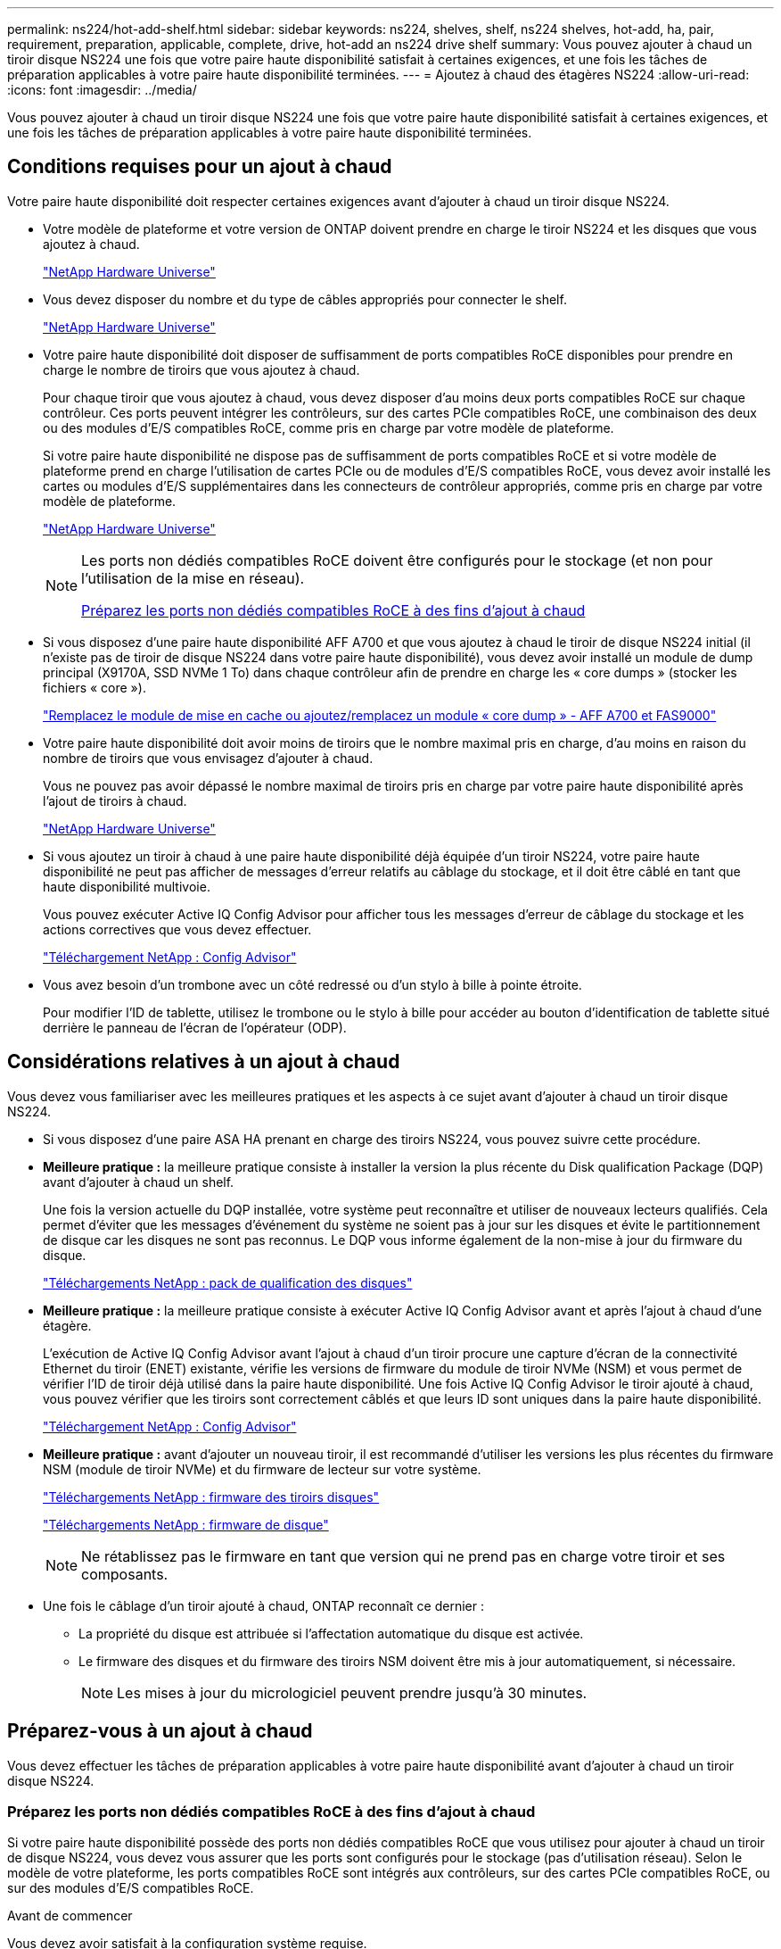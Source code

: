 ---
permalink: ns224/hot-add-shelf.html 
sidebar: sidebar 
keywords: ns224, shelves, shelf, ns224 shelves, hot-add, ha, pair, requirement, preparation, applicable, complete, drive, hot-add an ns224 drive shelf 
summary: Vous pouvez ajouter à chaud un tiroir disque NS224 une fois que votre paire haute disponibilité satisfait à certaines exigences, et une fois les tâches de préparation applicables à votre paire haute disponibilité terminées. 
---
= Ajoutez à chaud des étagères NS224
:allow-uri-read: 
:icons: font
:imagesdir: ../media/


[role="lead"]
Vous pouvez ajouter à chaud un tiroir disque NS224 une fois que votre paire haute disponibilité satisfait à certaines exigences, et une fois les tâches de préparation applicables à votre paire haute disponibilité terminées.



== Conditions requises pour un ajout à chaud

[role="lead"]
Votre paire haute disponibilité doit respecter certaines exigences avant d'ajouter à chaud un tiroir disque NS224.

* Votre modèle de plateforme et votre version de ONTAP doivent prendre en charge le tiroir NS224 et les disques que vous ajoutez à chaud.
+
https://hwu.netapp.com["NetApp Hardware Universe"^]

* Vous devez disposer du nombre et du type de câbles appropriés pour connecter le shelf.
+
https://hwu.netapp.com["NetApp Hardware Universe"^]

* Votre paire haute disponibilité doit disposer de suffisamment de ports compatibles RoCE disponibles pour prendre en charge le nombre de tiroirs que vous ajoutez à chaud.
+
Pour chaque tiroir que vous ajoutez à chaud, vous devez disposer d'au moins deux ports compatibles RoCE sur chaque contrôleur. Ces ports peuvent intégrer les contrôleurs, sur des cartes PCIe compatibles RoCE, une combinaison des deux ou des modules d'E/S compatibles RoCE, comme pris en charge par votre modèle de plateforme.

+
Si votre paire haute disponibilité ne dispose pas de suffisamment de ports compatibles RoCE et si votre modèle de plateforme prend en charge l'utilisation de cartes PCIe ou de modules d'E/S compatibles RoCE, vous devez avoir installé les cartes ou modules d'E/S supplémentaires dans les connecteurs de contrôleur appropriés, comme pris en charge par votre modèle de plateforme.

+
https://hwu.netapp.com["NetApp Hardware Universe"^]

+
[NOTE]
====
Les ports non dédiés compatibles RoCE doivent être configurés pour le stockage (et non pour l'utilisation de la mise en réseau).

<<Préparez les ports non dédiés compatibles RoCE à des fins d'ajout à chaud>>

====
* Si vous disposez d'une paire haute disponibilité AFF A700 et que vous ajoutez à chaud le tiroir de disque NS224 initial (il n'existe pas de tiroir de disque NS224 dans votre paire haute disponibilité), vous devez avoir installé un module de dump principal (X9170A, SSD NVMe 1 To) dans chaque contrôleur afin de prendre en charge les « core dumps » (stocker les fichiers « core »).
+
link:../fas9000/caching-module-and-core-dump-module-replace.html["Remplacez le module de mise en cache ou ajoutez/remplacez un module « core dump » - AFF A700 et FAS9000"^]

* Votre paire haute disponibilité doit avoir moins de tiroirs que le nombre maximal pris en charge, d'au moins en raison du nombre de tiroirs que vous envisagez d'ajouter à chaud.
+
Vous ne pouvez pas avoir dépassé le nombre maximal de tiroirs pris en charge par votre paire haute disponibilité après l'ajout de tiroirs à chaud.

+
https://hwu.netapp.com["NetApp Hardware Universe"^]

* Si vous ajoutez un tiroir à chaud à une paire haute disponibilité déjà équipée d'un tiroir NS224, votre paire haute disponibilité ne peut pas afficher de messages d'erreur relatifs au câblage du stockage, et il doit être câblé en tant que haute disponibilité multivoie.
+
Vous pouvez exécuter Active IQ Config Advisor pour afficher tous les messages d'erreur de câblage du stockage et les actions correctives que vous devez effectuer.

+
https://mysupport.netapp.com/site/tools/tool-eula/activeiq-configadvisor["Téléchargement NetApp : Config Advisor"^]

* Vous avez besoin d'un trombone avec un côté redressé ou d'un stylo à bille à pointe étroite.
+
Pour modifier l'ID de tablette, utilisez le trombone ou le stylo à bille pour accéder au bouton d'identification de tablette situé derrière le panneau de l'écran de l'opérateur (ODP).





== Considérations relatives à un ajout à chaud

[role="lead"]
Vous devez vous familiariser avec les meilleures pratiques et les aspects à ce sujet avant d'ajouter à chaud un tiroir disque NS224.

* Si vous disposez d'une paire ASA HA prenant en charge des tiroirs NS224, vous pouvez suivre cette procédure.
* *Meilleure pratique :* la meilleure pratique consiste à installer la version la plus récente du Disk qualification Package (DQP) avant d'ajouter à chaud un shelf.
+
Une fois la version actuelle du DQP installée, votre système peut reconnaître et utiliser de nouveaux lecteurs qualifiés. Cela permet d'éviter que les messages d'événement du système ne soient pas à jour sur les disques et évite le partitionnement de disque car les disques ne sont pas reconnus. Le DQP vous informe également de la non-mise à jour du firmware du disque.

+
https://mysupport.netapp.com/site/downloads/firmware/disk-drive-firmware/download/DISKQUAL/ALL/qual_devices.zip["Téléchargements NetApp : pack de qualification des disques"^]

* *Meilleure pratique :* la meilleure pratique consiste à exécuter Active IQ Config Advisor avant et après l'ajout à chaud d'une étagère.
+
L'exécution de Active IQ Config Advisor avant l'ajout à chaud d'un tiroir procure une capture d'écran de la connectivité Ethernet du tiroir (ENET) existante, vérifie les versions de firmware du module de tiroir NVMe (NSM) et vous permet de vérifier l'ID de tiroir déjà utilisé dans la paire haute disponibilité. Une fois Active IQ Config Advisor le tiroir ajouté à chaud, vous pouvez vérifier que les tiroirs sont correctement câblés et que leurs ID sont uniques dans la paire haute disponibilité.

+
https://mysupport.netapp.com/site/tools/tool-eula/activeiq-configadvisor["Téléchargement NetApp : Config Advisor"^]

* *Meilleure pratique :* avant d'ajouter un nouveau tiroir, il est recommandé d'utiliser les versions les plus récentes du firmware NSM (module de tiroir NVMe) et du firmware de lecteur sur votre système.
+
https://mysupport.netapp.com/site/downloads/firmware/disk-shelf-firmware["Téléchargements NetApp : firmware des tiroirs disques"^]

+
https://mysupport.netapp.com/site/downloads/firmware/disk-drive-firmware["Téléchargements NetApp : firmware de disque"^]

+

NOTE: Ne rétablissez pas le firmware en tant que version qui ne prend pas en charge votre tiroir et ses composants.

* Une fois le câblage d'un tiroir ajouté à chaud, ONTAP reconnaît ce dernier :
+
** La propriété du disque est attribuée si l'affectation automatique du disque est activée.
** Le firmware des disques et du firmware des tiroirs NSM doivent être mis à jour automatiquement, si nécessaire.
+

NOTE: Les mises à jour du micrologiciel peuvent prendre jusqu'à 30 minutes.







== Préparez-vous à un ajout à chaud

[role="lead"]
Vous devez effectuer les tâches de préparation applicables à votre paire haute disponibilité avant d'ajouter à chaud un tiroir disque NS224.



=== Préparez les ports non dédiés compatibles RoCE à des fins d'ajout à chaud

Si votre paire haute disponibilité possède des ports non dédiés compatibles RoCE que vous utilisez pour ajouter à chaud un tiroir de disque NS224, vous devez vous assurer que les ports sont configurés pour le stockage (pas d'utilisation réseau). Selon le modèle de votre plateforme, les ports compatibles RoCE sont intégrés aux contrôleurs, sur des cartes PCIe compatibles RoCE, ou sur des modules d'E/S compatibles RoCE.

.Avant de commencer
Vous devez avoir satisfait à la configuration système requise.

<<Conditions requises pour un ajout à chaud>>

.Description de la tâche
* Pour certains modèles de plateforme, lorsqu'une carte PCIe compatible RoCE ou un module d'E/S est installé dans un slot pris en charge sur un contrôleur, les ports par défaut sont automatiquement utilisés pour le stockage (au lieu de la mise en réseau). Cependant, il est recommandé de suivre cette procédure pour vérifier que les ports compatibles RoCE sont configurés pour le stockage.
* Si vous déterminez que les ports non dédiés compatibles RoCE dans votre paire haute disponibilité ne sont pas configurés pour l'utilisation du stockage, il s'agit d'une procédure de configuration sans interruption.
+

NOTE: Si votre paire haute disponibilité exécute une version de ONTAP 9.6, vous devez redémarrer les contrôleurs, un à la fois.

+

NOTE: Si votre paire haute disponibilité exécute ONTAP 9.7 ou version ultérieure, vous n'avez pas besoin de redémarrer les contrôleurs, sauf si un ou les deux contrôleurs sont en mode de maintenance. Cette procédure suppose que ni le contrôleur n'est en mode de maintenance.



.Étapes
. Vérifier si les ports non dédiés de la paire haute disponibilité sont configurés pour l'utilisation du stockage : `storage port show`
+
Vous pouvez saisir la commande sur un ou deux modules de contrôleur.

+
Si votre paire haute disponibilité exécute ONTAP 9.8 ou une version ultérieure, les ports non dédiés s'affichent `storage` dans le `Mode` colonne.

+
Si votre paire haute disponibilité exécute ONTAP 9.7 ou 9.6, les ports non dédiés qui s'affichent `false` dans le `Is Dedicated?` s'affiche également `enabled` dans le `State` colonne.

. Si les ports non dédiés sont configurés pour le stockage, cette procédure est effectuée.
+
Sinon, vous devez configurer les ports en effectuant les étapes 3 à 6.

+
[NOTE]
====
Lorsque les ports non dédiés ne sont pas configurés pour l'utilisation du stockage, la sortie de la commande affiche les éléments suivants :

Si votre paire haute disponibilité exécute ONTAP 9.8 ou une version ultérieure, les ports non dédiés s'affichent `network` dans le `Mode` colonne.

Si votre paire haute disponibilité exécute ONTAP 9.7 ou 9.6, les ports non dédiés qui s'affichent `false` dans le `Is Dedicated?`` s'affiche également `disabled` dans le `State` colonne.

====
. Configurer les ports non dédiés pour l'utilisation du stockage sur l'un des modules de contrôleur :
+
Vous devez répéter la commande applicable pour chaque port que vous configurez.

+
[cols="1,3"]
|===
| Si votre paire haute disponibilité est en cours d'exécution... | Alors... 


 a| 
ONTAP 9.8 ou version ultérieure
 a| 
`storage port modify -node node name -port port name -mode storage`



 a| 
ONTAP 9.7 ou 9.6
 a| 
`storage port enable -node node name -port port name`

|===
. Si votre paire haute disponibilité exécute ONTAP 9.6, redémarrez le module de contrôleur afin que les modifications de port prennent effet : `system node reboot -node node name -reason reason for the reboot`
+
Dans le cas contraire, passez à l'étape suivante.

+

NOTE: Le redémarrage peut prendre jusqu'à 15 minutes.

. Répétez les étapes pour le second module de contrôleur :
+
[cols="1,3"]
|===
| Si votre paire haute disponibilité est en cours d'exécution... | Alors... 


 a| 
ONTAP 9.7 ou version ultérieure
 a| 
.. Répétez l'étape 3.
.. Passez à l'étape 6.




 a| 
ONTAP 9.6
 a| 
.. Répétez les étapes 3 et 4.
+

NOTE: Le premier contrôleur doit déjà avoir terminé son redémarrage.

.. Passez à l'étape 6.


|===
. Vérifier que les ports non dédiés des deux modules de contrôleur sont configurés pour le stockage : `storage port show`
+
Vous pouvez saisir la commande sur un ou deux modules de contrôleur.

+
Si votre paire haute disponibilité exécute ONTAP 9.8 ou une version ultérieure, les ports non dédiés s'affichent `storage` dans le `Mode` colonne.

+
Si votre paire haute disponibilité exécute ONTAP 9.7 ou 9.6, les ports non dédiés qui s'affichent `false` dans le `Is Dedicated?` s'affiche également `enabled` dans le `State` colonne.





=== Préparez une paire HA AFF A700, AFF A800 ou AFF A400 à chaud en ajoutant un second tiroir

Si vous disposez d'une paire haute disponibilité AFF A700, AFF A800 ou AFF A400 avec un tiroir de disque NS224 câblé à un ensemble de ports compatibles RoCE sur chaque contrôleur, vous devez le recâter (après avoir installé les cartes PCIe ou modules d'E/S supplémentaires compatibles RoCE). sur les deux ensembles de ports de chaque contrôleur, avant d'ajouter le second tiroir à chaud.

.Avant de commencer
* Vous devez avoir satisfait à la configuration système requise.
+
<<Conditions requises pour un ajout à chaud>>

* Vous devez avoir activé les ports sur les cartes PCIe compatibles RoCE ou les modules d'E/S que vous avez installés.
+
<<Préparez les ports non dédiés compatibles RoCE à des fins d'ajout à chaud>>



.Description de la tâche
* La désactivation des connexions des ports s'effectue sans interruption lorsque votre tiroir est doté d'une connectivité multivoie haute disponibilité.
+
Vous pouvez recâblage du premier tiroir dans les deux ensembles de ports de chaque contrôleur de sorte que, lorsque vous ajoutez le second tiroir à chaud, les deux tiroirs bénéficient d'une connectivité plus résiliente.

* Déplacez un câble à la fois afin de maintenir la connectivité au tiroir à tout moment au cours de cette procédure.


.Étapes
. Recâblage des connexions du tiroir existant entre les deux ensembles de ports de chaque contrôleur, selon le modèle de votre plateforme.
+

NOTE: Le déplacement d'un câble ne nécessite pas de temps d'attente entre le débranchement du câble d'un port et le branchement sur un autre port.

+
[cols="1,3"]
|===
| Si vous avez un... | Alors... 


 a| 
PAIRE HA AFF A700
 a| 

NOTE: Les sous-étapes supposent que le tiroir existant est câblé aux modules d'E/S compatibles RoCE dans le connecteur 3 de chaque contrôleur.

[NOTE]
====
Si nécessaire, vous pouvez faire référence aux schémas de câblage montrant un seul tiroir existant et le « tiroir » à tiroir « recâblage, dans une configuration à deux tiroirs ».

<<Connectez un tiroir à chaud pour une paire HA AFF A700>>

====
.. Sur le contrôleur A, déplacer le câble du connecteur 3, port b (e3b), vers le connecteur 7, port b (e7b).
.. Répétez le même déplacement de câble sur le contrôleur B.




 a| 
PAIRE HA AFF A800
 a| 

NOTE: Les sous-étapes supposent que le tiroir existant est câblé aux cartes PCIe compatibles RoCE dans le connecteur 5 de chaque contrôleur.

[NOTE]
====
Si nécessaire, vous pouvez faire référence aux schémas de câblage montrant un seul tiroir existant et le « tiroir » à tiroir « recâblage, dans une configuration à deux tiroirs ».

<<Connectez les câbles d'un tiroir d'extension à chaud pour une paire HA AFF A800>>

====
.. Sur le contrôleur A, déplacer le câble du connecteur 5 port b (e5b) vers le connecteur 3 port b (e3b).
.. Répétez le même déplacement de câble sur le contrôleur B.




 a| 
PAIRE HA AFF A400
 a| 
[NOTE]
====
Si nécessaire, vous pouvez faire référence aux schémas de câblage montrant un seul tiroir existant et le « tiroir » à tiroir « recâblage, dans une configuration à deux tiroirs ».

<<Connectez un tiroir d'extension à chaud pour une paire haute disponibilité AFF A400>>

====
.. Sur le contrôleur A, déplacer le câble du port e0d vers le connecteur 5 Port b (e5b).
.. Répétez le même déplacement de câble sur le contrôleur B.


|===
. Vérifier que le tiroir à tiroir à tiroir recâblé est correctement câblé.
+
Si des erreurs de câblage sont générées, suivez les actions correctives fournies.

+
https://mysupport.netapp.com/site/tools/tool-eula/activeiq-configadvisor["Téléchargement NetApp : Config Advisor"^]





=== Préparez-vous à attribuer manuellement la propriété du disque pour un ajout à chaud

Si vous attribuez manuellement la propriété du lecteur pour le tiroir de disque NS224 que vous ajoutez à chaud, vous devez désactiver l'affectation automatique du disque s'il est activé.

.Avant de commencer
Vous devez avoir satisfait à la configuration système requise.

<<Conditions requises pour un ajout à chaud>>

.Description de la tâche
Vous devez attribuer manuellement la propriété des disques si les disques du tiroir seront détenus par les deux modules de contrôleur dans la paire haute disponibilité.

.Étapes
. Vérifiez si l'affectation automatique des disques est activée : `storage disk option show`
+
Vous pouvez saisir la commande sur un ou deux modules de contrôleur.

+
Si l'affectation automatique de l'entraînement est activée, la sortie affiche `on` dans le `Auto Assign` colonne (pour chaque module de contrôleur).

. Si l'affectation automatique des disques est activée, désactivez-la : `storage disk option modify -node node_name -autoassign off`
+
Vous devez désactiver l'affectation automatique des disques sur les deux modules de contrôleur.





== Installez un tiroir disque pour un ajout à chaud

[role="lead"]
L'installation d'un nouveau tiroir de disque NS224 implique l'installation du tiroir dans un rack ou une armoire, le branchement des câbles d'alimentation (qui met automatiquement le tiroir sous tension), puis la configuration de l'ID de tiroir.

.Avant de commencer
* Vous devez avoir satisfait à la configuration système requise.
+
<<Conditions requises pour un ajout à chaud>>

* Vous devez avoir terminé les procédures de préparation applicables.
+
<<Préparez-vous à un ajout à chaud>>



.Étapes
. Installez le kit de montage sur rail fourni avec votre tiroir en utilisant la Flyer d'installation fourni avec le kit.
+

NOTE: Ne montez pas la tablette à bride.

. Installez et fixez le shelf sur les supports et le rack ou armoire en utilisant la brochure d'installation.
+

NOTE: Une tablette NS224 entièrement chargée peut peser jusqu'à 30.29 kg (66.78 lb) et doit être levée par deux personnes ou utiliser un relevage hydraulique. Évitez de retirer les composants des étagères (à l'avant ou à l'arrière du shelf) afin de réduire le poids des étagères car le poids des étagères ne sera pas équilibré.

. Branchez les cordons d'alimentation au tiroir, fixez-les à l'aide de la pièce de retenue du cordon d'alimentation, puis branchez les câbles d'alimentation à différentes sources d'alimentation pour assurer la résilience.
+
Une étagère se met sous tension lorsqu'elle est connectée à une source d'alimentation ; elle n'a pas de commutateurs d'alimentation. Lorsqu'elle fonctionne correctement, la LED bicolore d'un bloc d'alimentation s'allume en vert.

. Définissez l'ID du tiroir sur un nombre unique dans la paire HA :
+
Des instructions plus détaillées sont disponibles :

+
link:change-shelf-id.html["Modifiez l'ID de tiroir NS224"^]

+
.. Déposer le capuchon d'extrémité gauche et localiser le petit trou à droite des LED.
.. Insérez l'extrémité d'un trombone ou d'un outil similaire dans le petit trou pour atteindre le bouton d'identification de la tablette.
.. Appuyez sur le bouton et maintenez-le enfoncé (jusqu'à 15 secondes) jusqu'à ce que le premier chiffre de l'écran numérique clignote, puis relâchez le bouton.
+

NOTE: Si l'ID prend plus de 15 secondes pour clignoter, appuyez de nouveau sur le bouton et maintenez-le enfoncé, en veillant à l'appuyer complètement.

.. Appuyez sur le bouton et relâchez-le pour faire avancer le chiffre jusqu'à ce que vous atteiez le chiffre souhaité de 0 à 9.
.. Répétez les sous-étapes 4c et 4d pour définir le second numéro de l'ID de tablette.
+
Le chiffre peut clignoter pendant trois secondes au lieu de 15 secondes.

.. Appuyez sur le bouton et maintenez-le enfoncé jusqu'à ce que le second chiffre ne clignote plus.
+
Au bout de cinq secondes environ, les deux chiffres commencent à clignoter et le voyant orange s'allume sur le ODP.

.. Mettez le tiroir hors tension puis sous tension afin de valider l'ID.
+
Vous devez débrancher les deux cordons d'alimentation du shelf, attendre 10 secondes, puis les rebrancher.

+
Lorsque l'alimentation est rétablie, les LED bicolores s'allument en vert.







== Reliez un tiroir de disque pour un ajout à chaud

[role="lead"]
Vous connectez chaque tiroir de disque NS224 à chaud, de sorte que chaque tiroir possède deux connexions à chaque module de contrôleur de la paire haute disponibilité. En fonction du nombre de tiroirs que vous ajoutez à chaud et de votre modèle de plateforme, vous utilisez les ports compatibles RoCE sur les contrôleurs, sur les cartes PCIe compatibles RoCE, une combinaison des deux ou sur des modules d'E/S compatibles RoCE.



=== Considérations relatives au câblage d'un ajout à chaud

Se familiariser avec l'orientation correcte du connecteur de câble et l'emplacement et l'étiquetage des ports sur les modules de tiroir de lecteur NS224 peuvent être utiles avant de raccorder votre étagère à chaud.

* Les câbles sont insérés avec la languette de retrait du connecteur orientée vers le haut.
+
Lorsqu'un câble est inséré correctement, il s'enclenche.

+
Une fois que vous avez connecté les deux extrémités du câble, les LED vertes du tiroir et du port du contrôleur LNK s'allument. Si le voyant LNK d'un port ne s'allume pas, réinstallez le câble.

+
image::../media/oie_cable_pull_tab_up.png[tirer la languette du câble de l'oie vers le haut]

* Vous pouvez utiliser l'illustration suivante pour vous aider à identifier physiquement les ports NSM des tiroirs, e0a et e0b :
+
image::../media/drw_ns224_back_ports.png[ports arrière drw ns224]





=== Reliez un tiroir à chaud pour une paire haute disponibilité AFF A900

Lorsque du stockage supplémentaire est nécessaire, vous pouvez ajouter à chaud trois tiroirs disques NS224 supplémentaires (quatre tiroirs au total) à une paire haute disponibilité AFF A900.

.Avant de commencer
* Vous devez avoir satisfait à la configuration système requise.
+
<<Conditions requises pour un ajout à chaud>>

* Vous devez avoir terminé les procédures de préparation applicables.
+
<<Préparez-vous à un ajout à chaud>>

* Vous devez avoir installé les tiroirs, mis-les sous tension et définir les identifiants de tiroirs.
+
<<Installez un tiroir disque pour un ajout à chaud>>



.Description de la tâche
* Cette procédure suppose que votre paire haute disponibilité dispose d'au moins un tiroir NS224 existant et que vous ajoutez à chaud trois tiroirs supplémentaires.
* Si votre paire haute disponibilité ne possède qu'un seul tiroir NS224, cette procédure suppose que le tiroir est câblé sur deux modules d'E/S 100 GbE compatibles RoCE sur chaque contrôleur.


.Étapes
. Si le tiroir NS224 que vous ajoutez à chaud sera le deuxième tiroir NS224 de la paire haute disponibilité, effectuez les opérations suivantes.
+
Dans le cas contraire, passez à l'étape suivante.

+
.. Reliez le port E0a du NSM A du tiroir du contrôleur à l'emplacement 10 port a (e10a).
.. Reliez le port e0b du tiroir NSM A au connecteur B du contrôleur B 2 ports b (e2b).
.. Reliez le port e0a du NSM B du contrôleur B au connecteur 10 port a (e10a) du contrôleur.
.. Reliez le port e0b du tiroir NSM B au connecteur A du contrôleur A, port b (e2b).


+
L'illustration suivante montre le câblage du second tiroir (et le premier tiroir).

+
image::../media/drw_ns224_a900_2shelves.png[drw ns224 a900 2 clayettes]

. Si le tiroir NS224 que vous ajoutez à chaud sera le troisième tiroir NS224 de la paire haute disponibilité, procédez comme suit.
+
Dans le cas contraire, passez à l'étape suivante.

+
.. Reliez le port E0a du NSM A du tiroir du contrôleur à l'emplacement 1 du port a (e1a).
.. Tiroir de câbles port NSM A e0b sur le connecteur B du contrôleur 11 port b (e11b).
.. Reliez le port e0a du NSM B du tiroir du contrôleur B au port a (e1a) du connecteur 1 du contrôleur.
.. Port e0b du tiroir de câbles NSM B vers le connecteur A du contrôleur 11 port b (e11b).
+
L'illustration suivante montre le câblage du troisième tiroir.

+
image::../media/drw_ns224_a900_3shelves.png[drw ns224 a900 3 étagères]



. Si le tiroir NS224 que vous ajoutez à chaud sera le quatrième tiroir NS224 de la paire haute disponibilité, procédez comme suit.
+
Dans le cas contraire, passez à l'étape suivante.

+
.. Reliez le port E0a du NSM A du tiroir du contrôleur à l'emplacement 11 port a (e11a).
.. Reliez le port e0b du tiroir NSM A au port 1 b du contrôleur B (e1b).
.. Reliez le port e0a du NSM B du tiroir du contrôleur B au connecteur 11 du port a (e11a).
.. Reliez le port e0b du tiroir NSM B au port b (e1b) du contrôleur A.
+
L'illustration suivante montre le câblage du quatrième tiroir.

+
image::../media/drw_ns224_a900_4shelves.png[drw ns224 a900 4clayettes]



. Vérifiez que le tiroir à chaud est correctement câblé.
+
Si des erreurs de câblage sont générées, suivez les actions correctives fournies.

+
https://mysupport.netapp.com/site/tools/tool-eula/activeiq-configadvisor["Téléchargement NetApp : Config Advisor"]

. Si vous avez désactivé l'affectation automatique de disque dans le cadre de votre préparation, vous devez attribuer manuellement la propriété des disques, puis réactiver l'affectation automatique de disque, si nécessaire.
+
Sinon, cette procédure est effectuée.

+
<<Terminez l'ajout à chaud>>





=== Reliez un tiroir d'ajout à chaud pour une paire haute disponibilité FAS500f ou AFF A250

[role="lead"]
Lorsque du stockage supplémentaire est nécessaire, vous pouvez ajouter à chaud un tiroir disque NS224 à une paire haute disponibilité FAS500f ou AFF A250.

.Avant de commencer
* Vous devez avoir satisfait à la configuration système requise.
+
<<Conditions requises pour un ajout à chaud>>

* Vous devez avoir terminé les procédures de préparation applicables.
+
<<Préparez-vous à un ajout à chaud>>

* Vous devez avoir installé les tiroirs, mis-les sous tension et définir les identifiants de tiroirs.
+
<<Installez un tiroir disque pour un ajout à chaud>>



.Description de la tâche
Vu de l'arrière du châssis de la plateforme, le port de la carte compatible RoCE sur la gauche est le port « a » (e1a) et le port de droite est le port « b » (e1b).

.Étapes
. Connectez les câbles du tiroir :
+
.. Reliez le port E0a du NSM A du tiroir du contrôleur à l'emplacement 1 du port a (e1a).
.. Reliez le port e0b du tiroir NSM A au port 1 b du contrôleur B (e1b).
.. Reliez le port e0a du NSM B du tiroir du contrôleur B au port a (e1a) du connecteur 1 du contrôleur.
.. Reliez le port e0b du tiroir NSM B au port b (e1b) du contrôleur A. + l'illustration suivante montre le câblage du tiroir une fois l'opération terminée.
+
image::../media/drw_ns224_aff250_fas500f_1shelf.png[drw ns224 aff250 fas500f 1 étagère]



. Vérifiez que le tiroir à chaud est correctement câblé.
+
Si des erreurs de câblage sont générées, suivez les actions correctives fournies.

+
https://mysupport.netapp.com/site/tools/tool-eula/activeiq-configadvisor["Téléchargement NetApp : Config Advisor"^]

. Si vous avez désactivé l'affectation automatique de disque dans le cadre de votre préparation, vous devez attribuer manuellement la propriété des disques, puis réactiver l'affectation automatique de disque, si nécessaire.
+
Sinon, cette procédure est effectuée.

+
<<Terminez l'ajout à chaud>>





=== Connectez un tiroir à chaud pour une paire HA AFF A700

Le branchement des câbles d'un tiroir de disques NS224 dans une paire HA AFF A700 dépend du nombre de tiroirs que vous ajoutez à chaud et du nombre de jeux de ports compatibles RoCE (un ou deux) que vous utilisez sur les modules de contrôleur.

.Avant de commencer
* Vous devez avoir satisfait à la configuration système requise.
+
<<Conditions requises pour un ajout à chaud>>

* Vous devez avoir terminé les procédures de préparation applicables.
+
<<Préparez-vous à un ajout à chaud>>

* Vous devez avoir installé les tiroirs, mis-les sous tension et définir les identifiants de tiroirs.
+
<<Installez un tiroir disque pour un ajout à chaud>>



.Étapes
. Si vous ajoutez un tiroir à chaud avec un ensemble de ports compatibles RoCE (un module d'E/S compatible RoCE) sur chaque module de contrôleur. Il s'agit du seul tiroir NS224 de votre paire haute disponibilité, suivez les étapes ci-dessous.
+
Dans le cas contraire, passez à l'étape suivante.

+

NOTE: Cette étape suppose que vous avez installé le module d'E/S compatible RoCE dans l'emplacement 3 au lieu de l'emplacement 7 sur chaque module de contrôleur.

+
.. Reliez le port E0a du NSM A du tiroir au contrôleur A slot 3 port a.
.. Port e0b du tiroir de câbles NSM A vers le connecteur 3 du contrôleur B b.
.. Reliez le port e0a du NSM B de la tablette au connecteur 3 du contrôleur B
.. Port e0b du tiroir de câbles NSM B vers le connecteur 3 du contrôleur A, port b.
+
L'illustration suivante montre le câblage d'un tiroir ajouté à chaud avec un module d'E/S compatible RoCE dans chaque module de contrôleur :

+
image::../media/drw_ns224_a700_1shelf.png[drw ns224 a700 1 étagère]



. Si vous ajoutez un ou deux tiroirs à chaud avec deux ensembles de ports compatibles RoCE (deux modules d'E/S compatibles RoCE) dans chaque module de contrôleur, procédez aux sous-étapes applicables.
+
[cols="1,3"]
|===
| Tiroirs | Câblage 


 a| 
Etagère 1
 a| 

NOTE: Ces sous-étapes supposent que le câblage commence par le câblage du port de tiroir e0a du module d'E/S compatible RoCE dans le connecteur 3, au lieu du connecteur 7.

.. Reliez le port E0A du NSM A au contrôleur A slot 3 port a.
.. Reliez le port e0b NSM A au connecteur B du contrôleur 7, port b.
.. Reliez le port E0A du NSM B au connecteur 3 du contrôleur B
.. Reliez le port e0b du NSM B au connecteur 7 du contrôleur A b.
.. Si vous ajoutez à chaud une deuxième étagère, complétez les sous-étapes "shellf 2" ; sinon, passez à l'étape 3.




 a| 
Etagère 2
 a| 

NOTE: Ces sous-étapes supposent que vous commencez le câblage en câbler le port de tiroir e0a au module d'E/S compatible RoCE dans le slot 7, au lieu du slot 3 (qui correspond aux sous-étapes de câblage du tiroir 1).

.. Reliez le port E0A du NSM A au contrôleur A slot 7 port a.
.. Reliez le port e0b NSM A au connecteur B du contrôleur 3, port b.
.. Reliez le port E0A du NSM B au connecteur 7 du contrôleur B
.. Reliez le port e0b du NSM B au connecteur 3 du contrôleur A b.
.. Passez à l'étape 3.


|===
+
L'illustration suivante présente le câblage des premier et second tiroirs ajoutés à chaud :

+
image::../media/drw_ns224_a700_2shelves.png[drw ns224 a700 2 étagères]

. Vérifiez que le tiroir à chaud est correctement câblé.
+
Si des erreurs de câblage sont générées, suivez les actions correctives fournies.

+
https://mysupport.netapp.com/site/tools/tool-eula/activeiq-configadvisor["Téléchargement NetApp : Config Advisor"^]

. Si vous avez désactivé l'affectation automatique de disque dans le cadre de votre préparation, vous devez attribuer manuellement la propriété des disques, puis réactiver l'affectation automatique de disque, si nécessaire.
+
Sinon, cette procédure est effectuée.

+
<<Terminez l'ajout à chaud>>





=== Connectez les câbles d'un tiroir d'extension à chaud pour une paire HA AFF A800

Le branchement des câbles d'un tiroir de disques NS224 dans une paire HA AFF A800 dépend du nombre de tiroirs que vous ajoutez à chaud et du nombre de jeux de ports compatibles RoCE (un ou deux) que vous utilisez sur les modules de contrôleur.

.Avant de commencer
* Vous devez avoir satisfait à la configuration système requise.
+
<<Conditions requises pour un ajout à chaud>>

* Vous devez avoir terminé les procédures de préparation applicables.
+
<<Préparez-vous à un ajout à chaud>>

* Vous devez avoir installé les tiroirs, mis-les sous tension et définir les identifiants de tiroirs.
+
<<Installez un tiroir disque pour un ajout à chaud>>



.Étapes
. Si vous ajoutez un tiroir à chaud avec un ensemble de ports compatibles RoCE (une carte PCIe compatible RoCE) sur chaque module de contrôleur. Il s'agit du seul tiroir NS224 de votre paire haute disponibilité, effectuez les sous-étapes suivantes.
+
Dans le cas contraire, passez à l'étape suivante.

+

NOTE: Cette étape suppose que vous avez installé la carte PCIe compatible RoCE dans l'emplacement 5.

+
.. Reliez le port E0a du NSM A du tiroir au contrôleur A slot 5 port a.
.. Port e0b du tiroir de câbles NSM A vers le connecteur 5 du contrôleur B b.
.. Reliez le port e0a du NSM B de la tablette au connecteur 5 du contrôleur B
.. Port e0b du tiroir de câbles NSM B vers le connecteur 5 du contrôleur A, port b.
+
L'illustration suivante montre le câblage d'un tiroir ajouté à chaud avec une carte PCIe compatible RoCE sur chaque module de contrôleur :

+
image::../media/drw_ns224_a800_1shelf.png[drw ns224 a800 1 étagère]



. Si vous ajoutez un ou deux tiroirs à chaud avec deux jeux de ports compatibles RoCE (deux cartes PCIe compatibles RoCE) sur chaque module de contrôleur, effectuez les sous-étapes applicables.
+

NOTE: Cette étape suppose que vous avez installé les cartes PCIe compatibles RoCE dans l'emplacement 5 et l'emplacement 3.

+
[cols="1,3"]
|===
| Tiroirs | Câblage 


 a| 
Etagère 1
 a| 

NOTE: Dans ces sous-étapes, vous commencez le câblage en câbler le port du tiroir e0a vers la carte PCIe compatible RoCE dans le connecteur 5, au lieu du connecteur 3.

.. Reliez le port E0A du NSM A au contrôleur A slot 5 port a.
.. Reliez le port e0b NSM A au connecteur B du contrôleur 3, port b.
.. Reliez le port E0A du NSM B au connecteur 5 du contrôleur B
.. Reliez le port e0b du NSM B au connecteur 3 du contrôleur A b.
.. Si vous ajoutez à chaud une deuxième étagère, complétez les sous-étapes "shellf 2" ; sinon, passez à l'étape 3.




 a| 
Etagère 2
 a| 

NOTE: Ces sous-étapes supposent que vous commencez le câblage en câbler le port du tiroir e0a vers la carte PCIe compatible RoCE dans le connecteur 3, au lieu du connecteur 5 (qui correspond aux sous-étapes de câblage du tiroir 1).

.. Reliez le port E0A du NSM A au contrôleur A slot 3 port a.
.. Reliez le port e0b NSM A au connecteur B du contrôleur 5, port b.
.. Reliez le port E0A du NSM B au connecteur 3 du contrôleur B
.. Reliez le port e0b du NSM B au connecteur 5 du contrôleur A b.
.. Passez à l'étape 3.


|===
+
L'illustration suivante montre le câblage de deux tiroirs à chaud :

+
image::../media/drw_ns224_a800_2shelves.png[drw ns224 a800 2 étagères]

. Vérifiez que le tiroir à chaud est correctement câblé.
+
Si des erreurs de câblage sont générées, suivez les actions correctives fournies.

+
https://mysupport.netapp.com/site/tools/tool-eula/activeiq-configadvisor["Téléchargement NetApp : Config Advisor"^]

. Si vous avez désactivé l'affectation automatique de disque dans le cadre de votre préparation, vous devez attribuer manuellement la propriété des disques, puis réactiver l'affectation automatique de disque, si nécessaire.
+
Sinon, cette procédure est effectuée.

+
<<Terminez l'ajout à chaud>>





=== Connectez un tiroir d'extension à chaud pour une paire haute disponibilité AFF A400

Le câblage d'un tiroir de disques NS224 dans une paire haute disponibilité AFF A400 dépend du nombre de tiroirs que vous ajoutez à chaud et du nombre de jeux de ports compatibles RoCE (un ou deux) que vous utilisez sur les modules de contrôleur.

.Avant de commencer
* Vous devez avoir satisfait à la configuration système requise.
+
<<Conditions requises pour un ajout à chaud>>

* Vous devez avoir terminé les procédures de préparation applicables.
+
<<Préparez-vous à un ajout à chaud>>

* Vous devez avoir installé les tiroirs, mis-les sous tension et définir les identifiants de tiroirs.
+
<<Installez un tiroir disque pour un ajout à chaud>>



.Étapes
. Si vous ajoutez un tiroir à chaud avec un ensemble de ports compatibles RoCE (ports intégrés compatibles RoCE) sur chaque module de contrôleur. Il s'agit du seul tiroir NS224 de votre paire haute disponibilité, effectuez les sous-étapes suivantes.
+
Dans le cas contraire, passez à l'étape suivante.

+
.. Reliez le port E0A du tiroir NSM A au port e0c du contrôleur.
.. Reliez le port e0b du tiroir NSM A au port e0d du contrôleur B.
.. Reliez le port e0a du tiroir NSM B au port e0c du contrôleur B.
.. Reliez le port e0b du tiroir NSM B au port e0d du contrôleur A.
+
L'illustration suivante montre le câblage d'un tiroir à chaud utilisant un ensemble de ports compatibles RoCE sur chaque module de contrôleur :

+
image::../media/drw_ns224_a400_1shelf.png[drw ns224 a400 1 étagère]



. Si vous ajoutez un ou deux tiroirs à chaud avec deux jeux de ports compatibles RoCE (ports intégrés et ports compatibles RoCE avec la carte PCIe) sur chaque module de contrôleur, procédez comme suit.
+
[cols="1,3"]
|===
| Tiroirs | Câblage 


 a| 
Etagère 1
 a| 
.. Reliez le port E0A du NSM A au port e0c du contrôleur.
.. Reliez le port e0b NSM A au connecteur B du contrôleur 5, port b.
.. Reliez le port E0A du NSM B au port e0c du contrôleur B.
.. Reliez le port e0b du NSM B au connecteur 5 du contrôleur A b.
.. Si vous ajoutez à chaud une deuxième étagère, complétez les sous-étapes "shellf 2" ; sinon, passez à l'étape 3.




 a| 
Etagère 2
 a| 
.. Reliez le port E0A du NSM A au contrôleur A slot 5 port a.
.. Reliez le port e0b du NSM A au port e0d du contrôleur B.
.. Reliez le port E0A du NSM B au connecteur 5 du contrôleur B
.. Reliez le port e0b du NSM B au port e0d du contrôleur A.
.. Passez à l'étape 3.


|===
+
L'illustration suivante montre le câblage de deux tiroirs à chaud :

+
image::../media/drw_ns224_a400_2shelves.png[drw ns224 a400 2 étagères]

. Vérifiez que le tiroir à chaud est correctement câblé.
+
Si des erreurs de câblage sont générées, suivez les actions correctives fournies.

+
https://mysupport.netapp.com/site/tools/tool-eula/activeiq-configadvisor["Téléchargement NetApp : Config Advisor"^]

. Si vous avez désactivé l'affectation automatique de disques dans le cadre de la préparation de cette procédure, vous devez attribuer manuellement la propriété du disque, puis réactiver l'affectation automatique de disques, si nécessaire.
+
Sinon, cette procédure est effectuée.

+
<<Terminez l'ajout à chaud>>





=== Connectez un tiroir à chaud pour une paire haute disponibilité AFF A320

Lorsqu'un stockage supplémentaire est nécessaire, vous connectez un second tiroir disque NS224 à une paire haute disponibilité existante.

.Avant de commencer
* Vous devez avoir satisfait à la configuration système requise.
+
<<Conditions requises pour un ajout à chaud>>

* Vous devez avoir terminé les procédures de préparation applicables.
+
<<Préparez-vous à un ajout à chaud>>

* Vous devez avoir installé les tiroirs, mis-les sous tension et définir les identifiants de tiroirs.
+
<<Installez un tiroir disque pour un ajout à chaud>>



.Description de la tâche
Cette procédure suppose que votre paire HA AFF A320 dispose d'un tiroir NS224 et que vous ajoutez à chaud un second tiroir.

.Étapes
. Reliez le tiroir aux modules de contrôleur.
+
.. Reliez le port E0A du NSM A au port e0e du contrôleur.
.. Câble port A NSM e0b sur le port B du contrôleur e0b.
.. Reliez le port E0A du NSM B au port e0e du contrôleur B.
.. Reliez le port B du NSM e0b au port De contrôleur A e0b. + l'illustration suivante montre le câblage du tiroir à chaud (tiroir 2) :
+
image::../media/drw_ns224_a320_2shelves_direct_attached.png[drw ns224 a320 2 étagères directement connectées]



. Vérifiez que le tiroir à chaud est correctement câblé.
+
Si des erreurs de câblage sont générées, suivez les actions correctives fournies.

+
https://mysupport.netapp.com/site/tools/tool-eula/activeiq-configadvisor["Téléchargement NetApp : Config Advisor"^]

. Si vous avez désactivé l'affectation automatique de disques dans le cadre de la préparation de cette procédure, vous devez attribuer manuellement la propriété du disque, puis réactiver l'affectation automatique de disques, si nécessaire.
+
Sinon, cette procédure est effectuée.

+
<<Terminez l'ajout à chaud>>





== Terminez l'ajout à chaud

[role="lead"]
Si vous avez désactivé l'affectation automatique de disque dans le cadre de la préparation du tiroir disque NS224 à chaud, vous devez attribuer manuellement la propriété des disques, puis réactiver l'affectation automatique de disque, si nécessaire.

.Avant de commencer
Vous devez avoir déjà câblé votre tiroir selon les instructions de la paire haute disponibilité.

<<Reliez un tiroir de disque pour un ajout à chaud>>

.Étapes
. Afficher tous les disques non propriétaires : `storage disk show -container-type unassigned`
+
Vous pouvez saisir la commande sur un ou deux modules de contrôleur.

. Affectez chaque disque : `storage disk assign -disk disk_name -owner owner_name`
+
Vous pouvez saisir la commande sur un ou deux modules de contrôleur.

+
Vous pouvez utiliser le caractère générique pour attribuer plusieurs lecteurs à la fois.

. Réactivez l'affectation automatique des disques si nécessaire : `storage disk option modify -node node_name -autoassign on`
+
Vous devez réactiver l'affectation automatique des disques sur les deux modules de contrôleur.


